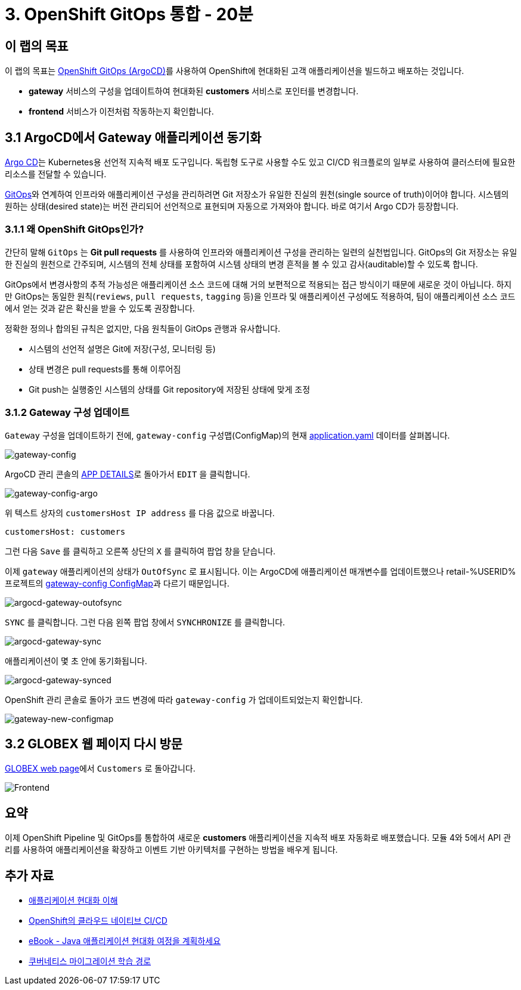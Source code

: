 = 3. OpenShift GitOps 통합 - 20분
:imagesdir: ../assets/images

== 이 랩의 목표

이 랩의 목표는 link:https://access.redhat.com/documentation/en-us/openshift_container_platform/4.11/html-single/cicd/index#about-redhat-openshift-gitops_understanding-openshift-gitops[OpenShift GitOps (ArgoCD)^]를 사용하여 OpenShift에 현대화된 고객 애플리케이션을 빌드하고 배포하는 것입니다.

* *gateway* 서비스의 구성을 업데이트하여 현대화된 *customers* 서비스로 포인터를 변경합니다.
* *frontend* 서비스가 이전처럼 작동하는지 확인합니다.

== 3.1 ArgoCD에서 Gateway 애플리케이션 동기화

link:https://argoproj.github.io/cd[Argo CD^]는 Kubernetes용 선언적 지속적 배포 도구입니다. 독립형 도구로 사용할 수도 있고 CI/CD 워크플로의 일부로 사용하여 클러스터에 필요한 리소스를 전달할 수 있습니다.

link:https://www.redhat.com/en/topics/devops/what-is-gitops[GitOps^]와 연계하여 인프라와 애플리케이션 구성을 관리하려면 Git 저장소가 유일한 진실의 원천(single source of truth)이어야 합니다. 시스템의 원하는 상태(desired state)는 버전 관리되어 선언적으로 표현되며 자동으로 가져와야 합니다. 바로 여기서 Argo CD가 등장합니다. 

=== 3.1.1 왜 OpenShift GitOps인가?

간단히 말해 `GitOps` 는 *Git pull requests* 를 사용하여 인프라와 애플리케이션 구성을 관리하는 일련의 실천법입니다. GitOps의 Git 저장소는 유일한 진실의 원천으로 간주되며, 시스템의 전체 상태를 포함하여 시스템 상태의 변경 흔적을 볼 수 있고 감사(auditable)할 수 있도록 합니다.

GitOps에서 변경사항의 추적 가능성은 애플리케이션 소스 코드에 대해 거의 보편적으로 적용되는 접근 방식이기 때문에 새로운 것이 아닙니다. 하지만 GitOps는 동일한 원칙(`reviews`, `pull requests`, `tagging` 등)을 인프라 및 애플리케이션 구성에도 적용하여, 팀이 애플리케이션 소스 코드에서 얻는 것과 같은 확신을 받을 수 있도록 권장합니다.

정확한 정의나 합의된 규칙은 없지만, 다음 원칙들이 GitOps 관행과 유사합니다.

* 시스템의 선언적 설명은 Git에 저장(구성, 모니터링 등)
* 상태 변경은 pull requests를 통해 이루어짐
* Git push는 실행중인 시스템의 상태를 Git repository에 저장된 상태에 맞게 조정

=== 3.1.2 Gateway 구성 업데이트

`Gateway` 구성을 업데이트하기 전에, `gateway-config` 구성맵(ConfigMap)의 현재 link:https://console-openshift-console.%SUBDOMAIN%/k8s/ns/retail-%USERID%/configmaps/gateway-config[application.yaml^] 데이터를 살펴봅니다.

image::gateway-config.png[gateway-config]

ArgoCD 관리 콘솔의 link:https://argocd-server-retail-%USERID%.%SUBDOMAIN%/applications/applications?view=tree&resource=&node=argoproj.io%2FApplication%2Fretail-%USERID%%2Fapplications%2F0&tab=parameters[APP DETAILS^]로 돌아가서 `EDIT` 을 클릭합니다.

image::gateway-config-argo.png[gateway-config-argo]

위 텍스트 상자의 `customersHost IP address` 를 다음 값으로 바꿉니다.

[.console-input]
[source,yaml]
----
customersHost: customers
----

그런 다음 `Save` 를 클릭하고 오른쪽 상단의 `X` 를 클릭하여 팝업 창을 닫습니다.

이제 `gateway` 애플리케이션의 상태가 `OutOfSync` 로 표시됩니다. 이는 ArgoCD에 애플리케이션 매개변수를 업데이트했으나 retail-%USERID% 프로젝트의 link:https://console-openshift-console.%SUBDOMAIN%/k8s/ns/retail-%USERID%/configmaps/gateway-config[gateway-config ConfigMap^]과 다르기 때문입니다.

image::argocd-gateway-outofsync.png[argocd-gateway-outofsync]

`SYNC` 를 클릭합니다. 그런 다음 왼쪽 팝업 창에서 `SYNCHRONIZE` 를 클릭합니다.

image::argocd-gateway-sync.png[argocd-gateway-sync]

애플리케이션이 몇 초 안에 동기화됩니다.

image::argocd-gateway-synced.png[argocd-gateway-synced]

OpenShift 관리 콘솔로 돌아가 코드 변경에 따라 `gateway-config` 가 업데이트되었는지 확인합니다.

image::gateway-new-configmap.png[gateway-new-configmap]

== 3.2 GLOBEX 웹 페이지 다시 방문

link:https://ordersfrontend-retail-%USERID%.%SUBDOMAIN%[GLOBEX web page^]에서 `Customers` 로 돌아갑니다.

image::frontend.png[Frontend]

== 요약

이제 OpenShift Pipeline 및 GitOps를 통합하여 새로운 *customers* 애플리케이션을 지속적 배포 자동화로 배포했습니다. 모듈 4와 5에서 API 관리를 사용하여 애플리케이션을 확장하고 이벤트 기반 아키텍처를 구현하는 방법을 배우게 됩니다.

== 추가 자료

* https://www.redhat.com/en/topics/application-modernization[애플리케이션 현대화 이해^]
* https://www.redhat.com/en/topics/devops/what-cicd-pipeline[OpenShift의 클라우드 네이티브 CI/CD^]
* https://www.redhat.com/en/resources/java-app-modernization-with-openshift-e-book[eBook - Java 애플리케이션 현대화 여정을 계획하세요^]
* https://kubebyexample.com/en/learning-paths/migrating-kubernetes/assess-and-refactor-tackle[쿠버네티스 마이그레이션 학습 경로^]